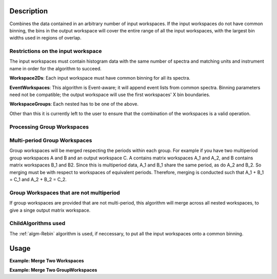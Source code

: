 .. algorithm::

.. summary::

.. alias::

.. properties::

Description
-----------

Combines the data contained in an arbitrary number of input workspaces.
If the input workspaces do not have common binning, the bins in the
output workspace will cover the entire range of all the input
workspaces, with the largest bin widths used in regions of overlap.

Restrictions on the input workspace
###################################

The input workspaces must contain histogram data with the same number of
spectra and matching units and instrument name in order for the
algorithm to succeed.

**Workspace2Ds**: Each input workspace must have common binning for all
its spectra.

**EventWorkspaces**: This algorithm is Event-aware; it will append
event lists from common spectra. Binning parameters need not be compatible;
the output workspace will use the first workspaces' X bin boundaries.

**WorkspaceGroups**: Each nested has to be one of the above.

Other than this it is currently left to the user to ensure that the
combination of the workspaces is a valid operation.

Processing Group Workspaces
###########################

Multi-period Group Workspaces
#############################

Group workspaces will be merged respecting the periods within each
group. For example if you have two multiperiod group workspaces A and B
and an output workspace C. A contains matrix workspaces A\_1 and A\_2,
and B contains matrix workspaces B\_1 and B2. Since this is multiperiod
data, A\_1 and B\_1 share the same period, as do A\_2 and B\_2. So
merging must be with respect to workspaces of equivalent periods.
Therefore, merging is conducted such that A\_1 + B\_1 = C\_1 and A\_2 +
B\_2 = C\_2.

Group Workspaces that are not multiperiod
#########################################

If group workspaces are provided that are not multi-period, this
algorithm will merge across all nested workspaces, to give a singe
output matrix workspace.

ChildAlgorithms used
####################

The :ref:`algm-Rebin` algorithm is used, if neccessary, to put all the
input workspaces onto a common binning.

Usage
-----

**Example: Merge Two Workspaces**

.. testcode:: ExWs

   dataX = [1, 2, 3, 4, 5]
   dataY = [6, 15, 21, 9]

   a = CreateWorkspace(dataX, dataY)
   b = CreateWorkspace(dataX, dataY)

   merged = MergeRuns(InputWorkspaces="a, b")

   print "a      = " + str(a.readY(0))
   print "b      = " + str(b.readY(0))
   print "merged = " + str(merged.readY(0))

.. testoutput:: ExWs

   a      = [  6.  15.  21.   9.]
   b      = [  6.  15.  21.   9.]
   merged = [ 12.  30.  42.  18.]

**Example: Merge Two GroupWorkspaces**

.. testcode:: ExWsGroup

   dataX = [1, 2, 3, 4, 5]
   dataY = [6, 15, 21, 9]

   a = CreateWorkspace(dataX, dataY)
   b = CreateWorkspace(dataX, dataY)
   c = CreateWorkspace(dataX, dataY)
   d = CreateWorkspace(dataX, dataY)

   group_1 = GroupWorkspaces(InputWorkspaces="a, b")
   group_2 = GroupWorkspaces(InputWorkspaces="c, d")

   merged = MergeRuns(InputWorkspaces="group_1, group_2")

   print "group_1 = [" + str(group_1[0].readY(0)) + ","
   print "           " + str(group_1[1].readY(0)) + "]"

   print "group_2 = [" + str(group_2[0].readY(0)) + ","
   print "           " + str(group_2[1].readY(0)) + "]"

   print "merged   = " + str(merged.readY(0))

.. testoutput:: ExWsGroup

   group_1 = [[  6.  15.  21.   9.],
              [  6.  15.  21.   9.]]
   group_2 = [[  6.  15.  21.   9.],
              [  6.  15.  21.   9.]]
   merged   = [ 24.  60.  84.  36.]

.. categories::
